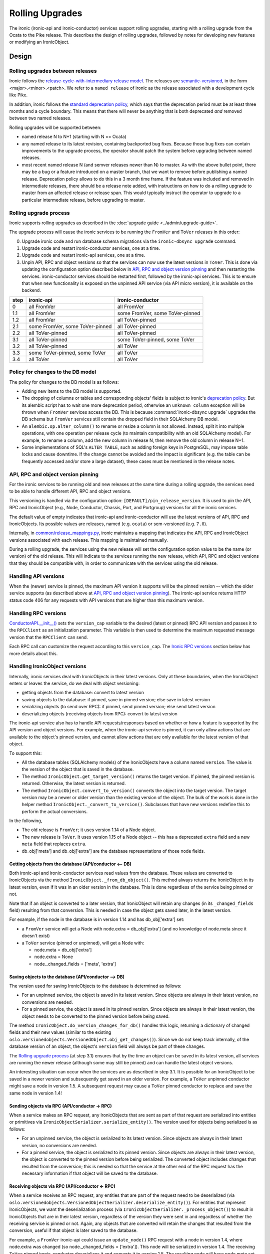 .. _rolling-upgrades-dev:

================
Rolling Upgrades
================

The ironic (ironic-api and ironic-conductor) services support rolling upgrades,
starting with a rolling upgrade from the Ocata to the Pike release. This
describes the design of rolling upgrades, followed by notes for developing new
features or modifying an IronicObject.

Design
======

Rolling upgrades between releases
---------------------------------
Ironic follows the `release-cycle-with-intermediary release model
<https://releases.openstack.org/reference/release_models.html>`_.
The releases are `semantic-versioned <http://semver.org/>`_, in the form
<major>.<minor>.<patch>.
We refer to a ``named release`` of ironic as the release associated with a
development cycle like Pike.

In addition, ironic follows the `standard deprecation policy
<https://governance.openstack.org/tc/reference/tags/assert_follows-standard-deprecation.html>`_,
which says that the deprecation period must be at least three months
and a cycle boundary. This means that there will never be anything that
is both deprecated *and* removed between two named releases.

Rolling upgrades will be supported between:

* named release N to N+1 (starting with N == Ocata)
* any named release to its latest revision, containing backported bug fixes.
  Because those bug fixes can contain improvements to the upgrade process, the
  operator should patch the system before upgrading between named releases.
* most recent named release N (and semver releases newer than N) to master.
  As with the above bullet point, there may be a bug or a feature introduced
  on a master branch, that we want to remove before publishing a named release.
  Deprecation policy allows to do this in a 3 month time frame.
  If the feature was included and removed in intermediate releases, there
  should be a release note added, with instructions on how to do a rolling
  upgrade to master from an affected release or release span. This would
  typically instruct the operator to upgrade to a particular intermediate
  release, before upgrading to master.

Rolling upgrade process
-----------------------
Ironic supports rolling upgrades as described in the
:doc:`upgrade guide <../admin/upgrade-guide>`.

The upgrade process will cause the ironic services to be running the ``FromVer``
and ``ToVer`` releases in this order:

0. Upgrade ironic code and run database schema migrations via the
   ``ironic-dbsync upgrade`` command.

1. Upgrade code and restart ironic-conductor services, one at a time.

2. Upgrade code and restart ironic-api services, one at a time.

3. Unpin API, RPC and object versions so that the services can now use the
   latest versions in ``ToVer``. This is done via updating the
   configuration option described below in `API, RPC and object version
   pinning`_ and then restarting the services.
   ironic-conductor services should be restarted
   first, followed by the ironic-api services. This is to ensure that when new
   functionality is exposed on the unpinned API service (via API micro
   version), it is available on the backend.

+------+---------------------------------+---------------------------------+
| step | ironic-api                      | ironic-conductor                |
+======+=================================+=================================+
|  0   | all FromVer                     | all FromVer                     |
+------+---------------------------------+---------------------------------+
|  1.1 | all FromVer                     | some FromVer, some ToVer-pinned |
+------+---------------------------------+---------------------------------+
|  1.2 | all FromVer                     | all ToVer-pinned                |
+------+---------------------------------+---------------------------------+
|  2.1 | some FromVer, some ToVer-pinned | all ToVer-pinned                |
+------+---------------------------------+---------------------------------+
|  2.2 | all ToVer-pinned                | all ToVer-pinned                |
+------+---------------------------------+---------------------------------+
|  3.1 | all ToVer-pinned                | some ToVer-pinned, some ToVer   |
+------+---------------------------------+---------------------------------+
|  3.2 | all ToVer-pinned                | all ToVer                       |
+------+---------------------------------+---------------------------------+
|  3.3 | some ToVer-pinned, some ToVer   | all ToVer                       |
+------+---------------------------------+---------------------------------+
|  3.4 | all ToVer                       | all ToVer                       |
+------+---------------------------------+---------------------------------+

Policy for changes to the DB model
----------------------------------

The policy for changes to the DB model is as follows:

* Adding new items to the DB model is supported.

* The dropping of columns or tables and corresponding objects' fields is
  subject to ironic's `deprecation policy
  <https://governance.openstack.org/tc/reference/tags/assert_follows-standard-deprecation.html>`_.
  But its alembic script has to wait one more deprecation period, otherwise
  an ``unknown column`` exception will be thrown when ``FromVer`` services
  access the DB. This is because :command:`ironic-dbsync upgrade` upgrades the
  DB schema but ``FromVer`` services still contain the dropped field in their
  SQLAlchemy DB model.

* An ``alembic.op.alter_column()`` to rename or resize a column is not allowed.
  Instead, split it into multiple operations, with one operation per release
  cycle (to maintain compatibility with an old SQLAlchemy model). For example,
  to rename a column, add the new column in release N, then remove the old
  column in release N+1.

* Some implementations of SQL's ``ALTER TABLE``, such as adding foreign keys in
  PostgreSQL, may impose table locks and cause downtime. If the change cannot
  be avoided and the impact is significant (e.g. the table can be frequently
  accessed and/or store a large dataset), these cases must be mentioned in the
  release notes.

API, RPC and object version pinning
-----------------------------------

For the ironic services to be running old and new releases at the same time
during a rolling upgrade, the services need to be able to handle different API,
RPC and object versions.

This versioning is handled via the configuration option:
``[DEFAULT]/pin_release_version``. It is used to pin the API, RPC and
IronicObject (e.g., Node, Conductor, Chassis, Port, and Portgroup) versions for
all the ironic services.

The default value of empty indicates that ironic-api and ironic-conductor
will use the latest versions of API, RPC and IronicObjects. Its possible values
are releases, named (e.g. ``ocata``) or sem-versioned (e.g. ``7.0``).

Internally, in `common/release_mappings.py
<https://git.openstack.org/cgit/openstack/ironic/tree/ironic/common/release_mappings.py>`_,
ironic maintains a mapping that indicates the API, RPC and
IronicObject versions associated with each release. This mapping is
maintained manually.

During a rolling upgrade, the services using the new release will set the
configuration option value to be the name (or version) of the old release.
This will indicate to the services running the new release, which API, RPC and
object versions that they should be compatible with, in order to communicate
with the services using the old release.

Handling API versions
---------------------

When the (newer) service is pinned, the maximum API version it supports
will be the pinned version -- which the older service supports (as described
above at `API, RPC and object version pinning`_). The ironic-api
service returns HTTP status code 406 for any requests with API versions that
are higher than this maximum version.

Handling RPC versions
---------------------

`ConductorAPI.__init__()
<https://git.openstack.org/cgit/openstack/ironic/tree/ironic/conductor/rpcapi.py?id=338fdb94fc3b031e8d91bc7131cb4cadf05d7b92#n111>`_
sets the ``version_cap`` variable to the desired (latest or pinned) RPC API
version and passes it to the ``RPCClient`` as an initialization parameter. This
variable is then used to determine the maximum requested message version that
the ``RPCClient`` can send.

Each RPC call can customize the request according to this ``version_cap``.
The `Ironic RPC versions`_ section below has more details about this.

Handling IronicObject versions
------------------------------

Internally, ironic services deal with IronicObjects in their latest versions.
Only at these boundaries, when the IronicObject enters or leaves the service,
do we deal with object versioning:

* getting objects from the database: convert to latest version
* saving objects to the database: if pinned, save in pinned version; else
  save in latest version
* serializing objects (to send over RPC): if pinned, send pinned version;
  else send latest version
* deserializing objects (receiving objects from RPC): convert to latest
  version

The ironic-api service also has to handle API requests/responses
based on whether or how a feature is supported by the API version and object
versions. For example, when the ironic-api service is pinned, it can only
allow actions that are available to the object's pinned version, and cannot
allow actions that are only available for the latest version of that object.

To support this:

* All the database tables (SQLAlchemy models) of the IronicObjects have a
  column named ``version``. The value is the version of the object that
  is saved in the database.

* The method ``IronicObject.get_target_version()`` returns the target version.
  If pinned, the pinned version is returned. Otherwise, the latest version is
  returned.

* The method ``IronicObject.convert_to_version()`` converts the object into the
  target version. The target version may be a newer or older version than the
  existing version of the object. The bulk of the work is done in the helper
  method ``IronicObject._convert_to_version()``. Subclasses that have new
  versions redefine this to perform the actual conversions.

In the following,

* The old release is ``FromVer``; it uses version 1.14 of a Node object.
* The new release is ``ToVer``. It uses version 1.15 of a Node object --
  this has a deprecated ``extra`` field and a new ``meta`` field that replaces
  ``extra``.
* db_obj['meta'] and db_obj['extra'] are the database representations of those
  node fields.

Getting objects from the database (API/conductor <-- DB)
::::::::::::::::::::::::::::::::::::::::::::::::::::::::

Both ironic-api and ironic-conductor services read values from the database.
These values are converted to IronicObjects via the method
``IronicObject._from_db_object()``. This method always returns the IronicObject
in its latest version, even if it was in an older version in the database.
This is done regardless of the service being pinned or not.

Note that if an object is converted to a later version, that IronicObject will
retain any changes (in its ``_changed_fields`` field) resulting from that
conversion. This is needed in case the object gets saved later, in the latest
version.

For example, if the node in the database is in version 1.14 and has
db_obj['extra'] set:

* a ``FromVer`` service will get a Node with node.extra = db_obj['extra']
  (and no knowledge of node.meta since it doesn't exist)

* a ``ToVer`` service (pinned or unpinned), will get a Node with:

  * node.meta = db_obj['extra']
  * node.extra = None
  * node._changed_fields = ['meta', 'extra']

Saving objects to the database (API/conductor --> DB)
:::::::::::::::::::::::::::::::::::::::::::::::::::::

The version used for saving IronicObjects to the database is determined as
follows:

* For an unpinned service, the object is saved in its latest version. Since
  objects are always in their latest version, no conversions are needed.
* For a pinned service, the object is saved in its pinned version. Since
  objects are always in their latest version, the object needs to be converted
  to the pinned version before being saved.

The method ``IronicObject.do_version_changes_for_db()`` handles this logic,
returning a dictionary of changed fields and their new values (similar to the
existing ``oslo.versionedobjects.VersionedObject.obj_get_changes()``).
Since we do not keep track internally, of the database version of an object,
the object's ``version`` field will always be part of these changes.

The `Rolling upgrade process`_  (at step 3.1) ensures that by the time an
object can be saved in its latest version, all services are running the newer
release (although some may still be pinned) and can handle the latest object
versions.

An interesting situation can occur when the services are as described in step
3.1. It is possible for an IronicObject to be saved in a newer version and
subsequently get saved in an older version. For example, a ``ToVer`` unpinned
conductor might save a node in version 1.5. A subsequent request may cause a
``ToVer`` pinned conductor to replace and save the same node in version 1.4!

Sending objects via RPC (API/conductor -> RPC)
::::::::::::::::::::::::::::::::::::::::::::::

When a service makes an RPC request, any IronicObjects that are sent as
part of that request are serialized into entities or primitives via
``IronicObjectSerializer.serialize_entity()``. The version used for objects
being serialized is as follows:

* For an unpinned service, the object is serialized to its latest version.
  Since objects are always in their latest version, no conversions are needed.
* For a pinned service, the object is serialized to its pinned version.
  Since objects are always in their latest version, the object is converted to
  the pinned version before being serialized. The converted object includes
  changes that resulted from the conversion; this is needed so that the service
  at the other end of the RPC request has the necessary information if that
  object will be saved to the database.

Receiving objects via RPC (API/conductor <- RPC)
::::::::::::::::::::::::::::::::::::::::::::::::

When a service receives an RPC request, any entities that are part of the
request need to be deserialized (via
``oslo.versionedobjects.VersionedObjectSerializer.deserialize_entity()``).
For entities that represent IronicObjects, we want the deserialization process
(via ``IronicObjectSerializer._process_object()``) to result in IronicObjects
that are in their latest version, regardless of the version they were sent in
and regardless of whether the receiving service is pinned or not. Again, any
objects that are converted will retain the changes that resulted from the
conversion, useful if that object is later saved to the database.

For example, a ``FromVer`` ironic-api could issue an ``update_node()`` RPC
request with a node in version 1.4, where node.extra was changed (so
node._changed_fields = ['extra']). This node will be serialized in version 1.4.
The receiving ``ToVer`` pinned ironic-conductor deserializes it and converts
it to version 1.5. The resulting node will have node.meta set (to the changed
value from node.extra in v1.4), node.extra = None, and node._changed_fields =
['meta', 'extra'].


When developing a new feature or modifying an IronicObject
==========================================================

When adding a new feature or changing an IronicObject, they need to be coded so
that things work during a rolling upgrade.

The following describe areas where the code may need to be changed, as well as
some points to keep in mind when developing code.

ironic-api
----------

During a rolling upgrade, the new, pinned ironic-api is talking to a new
conductor that might also be pinned. There may also be old ironic-api services.
So the new, pinned ironic-api service needs to act like it was the older
service:

* New features should not be made available, unless they are somehow totally
  supported in the old and new releases. Pinning the API version is in place
  to handle this.

  * If, for whatever reason, the API version pinning doesn't prevent a request
    from being handled that cannot or should not be handled, it should be
    coded so that the response has HTTP status code 406 (Not Acceptable).
    This is the same response to requests that have an incorrect (old) version
    specified.

Ironic RPC versions
-------------------
When the signature (arguments) of an RPC method is changed or new methods are
added, the following needs to be considered:

- The RPC version must be incremented and be the same value for both the
  client (``ironic/conductor/rpcapi.py``, used by ironic-api) and the server
  (``ironic/conductor/manager.py``, used by ironic-conductor). It should also
  be updated in ``ironic/common/release_mappings.py``.
- Until there is a major version bump, new arguments of an RPC method can only
  be added as optional. Existing arguments cannot be removed or changed in
  incompatible ways with the method in older RPC versions.
- ironic-api (client-side) sets a version cap (by passing the version cap to
  the constructor of oslo_messaging.RPCClient). This "pinning" is in place
  during a rolling upgrade when the ``[DEFAULT]/pin_release_version``
  configuration option is set.
- New RPC methods are not available when the service is pinned to the older
  release version. In this case, the corresponding REST API function should
  return a server error or implement alternative behaviours.
- Methods which change arguments should run
  ``client.can_send_version()`` to see if the version of the request is
  compatible with the version cap of the RPC Client. Otherwise the request
  needs to be created to work with a previous version that is supported.
- ironic-conductor (server-side) should tolerate older versions of requests in
  order to keep working during the rolling upgrade process. The behaviour of
  ironic-conductor will depend on the input parameters passed from the
  client-side.
- Old methods can be removed only after they are no longer used by a previous
  named release.

Object versions
---------------
When subclasses of ``ironic.objects.base.IronicObject`` are modified, the
following needs to be considered:

- Any change of fields or change in signature of remotable methods needs a bump
  of the object version. The object versions are also maintained in
  ``ironic/common/release_mappings.py``.
- New objects must be added to ``ironic/common/release_mappings.py``.
- The arguments of remotable methods (methods which are remoted to the
  conductor via RPC) can only be added as optional. They cannot be removed or
  changed in an incompatible way (to the previous release).
- Field types cannot be changed. Instead, create a new field and deprecate
  the old one.
- There is a `unit test
  <https://git.openstack.org/cgit/openstack/ironic/tree/ironic/tests/unit/objects/test_objects.py?id=e9318c75748c87a318b4ff35d9385b4d09e79da6#n721>`_
  that generates the hash of an object using its fields and the
  signatures of its remotable methods. Objects that have a version bump need
  to be updated in the
  `expected_object_fingerprints
  <https://git.openstack.org/cgit/openstack/ironic/tree/ironic/tests/unit/objects/test_objects.py?id=e9318c75748c87a318b4ff35d9385b4d09e79da6#n682>`_
  dictionary; otherwise this test will fail. A failed test can also indicate to
  the developer that their change(s) to an object require a version bump.
- When new version objects communicate with old version objects and when
  reading or writing to the database,
  ``ironic.objects.base.IronicObject._convert_to_version()`` will be called to
  convert objects to the target version. Objects should implement their own
  ._convert_to_version() to remove or alter fields which were added or changed
  after the target version::

    def _convert_to_version(self, target_version,
                            remove_unavailable_fields=True):
        """Convert to the target version.

        Subclasses should redefine this method, to do the conversion of the
        object to the target version.

        Convert the object to the target version. The target version may be
        the same, older, or newer than the version of the object. This is
        used for DB interactions as well as for serialization/deserialization.

        The remove_unavailable_fields flag is used to distinguish these two
        cases:

        1) For serialization/deserialization, we need to remove the unavailable
           fields, because the service receiving the object may not know about
           these fields. remove_unavailable_fields is set to True in this case.

        2) For DB interactions, we need to set the unavailable fields to their
           appropriate values so that these fields are saved in the DB. (If
           they are not set, the VersionedObject magic will not know to
           save/update them to the DB.) remove_unavailable_fields is set to
           False in this case.

        :param target_version: the desired version of the object
        :param remove_unavailable_fields: True to remove fields that are
            unavailable in the target version; set this to True when
            (de)serializing. False to set the unavailable fields to appropriate
            values; set this to False for DB interactions.

  This method must handle:

  * converting from an older version to a newer version
  * converting from a newer version to an older version
  * making sure, when converting, that you take into consideration other
    object fields that may have been affected by a field (value) only available
    in a newer version. For example, if field 'new' is only available in Node
    version 1.5 and Node.affected = Node.new+3, when converting to 1.4 (an
    older version), you may need to change the value of Node.affected too.

Online data migrations
----------------------
The ``ironic-dbsync online_data_migrations`` command will perform online
data migrations.

Keep in mind the `Policy for changes to the DB model`_.
Future incompatible changes in SQLAlchemy models, like removing or renaming
columns and tables can break rolling upgrades (when ironic services are run
with different release versions simultaneously). It is forbidden to remove these
database resources when they may still be used by the previous named release.

When `creating new Alembic migrations <faq>`_ which modify existing models,
make sure that any new columns default to NULL. Test the migration out on a
non-empty database to make sure that any new constraints don't cause the
database to be locked out for normal operations.

You can find an overview on what DDL operations may cause downtime in
https://dev.mysql.com/doc/refman/5.7/en/innodb-create-index-overview.html.
(You should also check older, widely deployed InnoDB versions for issues.)
In the case of PostgreSQL, adding a foreign key may lock a whole table for
writes.

Make sure to add a release note if there are any downtime-related concerns.

Backfilling default values, and migrating data between columns or between tables
must be implemented inside an online migration script. A script is a database
API method (added to ``ironic/db/api.py`` and ``ironic/db/sqlalchemy/api.py``)
which takes two arguments:

- context: an admin context
- max_count: this is used to limit the query. It is the maximum number of
  objects to migrate; >= 0. If zero, all the objects will be migrated.

It returns a two-tuple:

- the total number of objects that need to be migrated, at the start of
  the method, and
- the number of migrated objects.

In this method, the version column can be used to select and update old
objects.

The method name should be added to the list of ``ONLINE_MIGRATIONS`` in
``ironic/cmd/dbsync.py``.

The method should be removed in the next named release after this one.

After online data migrations are completed and the SQLAlchemy models no longer
contain old fields, old columns can be removed from the database. This takes
at least 3 releases, since we have to wait until the previous named release no
longer contains references to the old schema. Before removing any resources
from the database by modifying the schema, make sure that your implementation
checks that all objects in the affected tables have been migrated. This check
can be implemented using the version column.

"ironic-dbsync upgrade" command
-------------------------------
The ``ironic-dbsync upgrade`` command first checks that the versions of the
objects are compatible with the (new) release of ironic, before it will make
any DB schema changes. If one or more objects are not compatible, the upgrade
will not be performed.

This check is done by comparing the objects' ``version`` field in the database
with the expected (or supported) versions of these objects. The supported
versions are the versions specified in
``ironic.common.release_mappings.RELEASE_MAPPING``.
